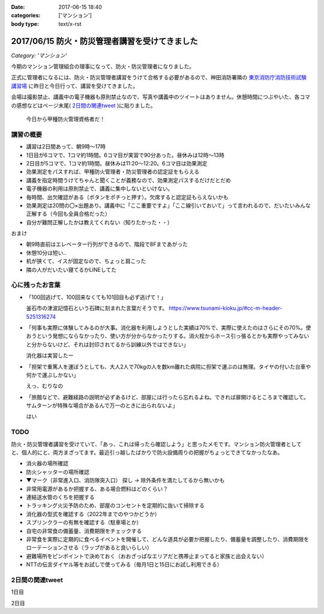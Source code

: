 :date: 2017-06-15 18:40
:categories: ['マンション']
:body type: text/x-rst

===============================================
2017/06/15 防火・防災管理者講習を受けてきました
===============================================

*Category: 'マンション'*


今期のマンション管理組合の理事になって、防火・防災管理者になりました。

正式に管理者になるには、防火・防災管理者講習をうけて合格する必要があるので、神田消防署隣の `東京消防庁消防技術試験講習場`__ に昨日と今日行って、講習を受けてきました。

会場は撮影禁止、講義中の電子機器も原則禁止なので、写真や講義中のツイートはありません。休憩時間につぶやいた、各コマの感想などはページ末尾( `2日間の関連tweet`_ )に貼りました。

.. figure:: certificate.*

   今日から甲種防火管理資格者だ！


.. __: https://goo.gl/maps/EKHMc3kgWcn

講習の概要
===========

* 講習は2日間あって、朝9時～17時

* 1日目が6コマで、1コマ約1時間。6コマ目が実習で90分あった。昼休みは12時～13時

* 2日目が5コマで、1コマ約1時間。昼休みは11:20～12:20。6コマ目は効果測定

* 効果測定をパスすれば、甲種防火管理者・防災管理者の認定証をもらえる

* 講義を指定時間うけてちゃんと聞くことが義務なので、効果測定パスするだけだとだめ

* 電子機器の利用は原則禁止で、講義に集中しないといけない。

* 毎時間、出欠確認がある（ボタンをポチっと押す）。欠席すると認定証もらえないかも

* 効果測定は20問の〇×出題あり。講義中に「ここ重要ですよ」「ここ線引いておいて」って言われるので、だいたいみんな正解する（今回も全員合格だった）

* 自分が難問正解したかは教えてくれない（知りたかった・・）

おまけ

* 朝9時直前はエレベーター行列ができるので、階段で8Fまであがった

* 休憩10分は短い..

* 机が狭くて、イスが固定なので、ちょっと肩こった

* 隣の人がだいたい寝てるかLINEしてた

心に残ったお言葉
=================

* 「100回逃げて、100回来なくても101回目も必ず逃げて！」

  釜石市の津波記憶石という石碑に刻まれた言葉だそうです。
  https://www.tsunami-kioku.jp/#cc-m-header-5251316274

* 「何事も実際に体験してみるのが大事。消化器を利用しようとした実績は70%で、実際に使えたのはさらにその70%。使おうという発想にならなかったり、使い方が分からなかったりする。消火栓からホース引っ張るとかも実際やってみないと分からないけど、それは封印されてるから訓練以外ではできない」

  消化器は実習したー

* 「担架で重篤人を運ぼうとしても、大人2人で70kgの人を数km離れた病院に担架で運ぶのは無理。タイヤの付いた台車や何かで運ぶしかない」

  えっ、むりなの

* 「旅館などで、避難経路の説明が必ずあるけど、部屋には行ったら忘れるよね。できれば扉開けるところまで確認して。サムターンが特殊な場合があるんで万一のときに出られないよ」

  はい


TODO
=====

防火・防災管理者講習を受けていて、「あっ、これは帰ったら確認しよう」と思ったメモです。マンション防火管理者としてと、個人的にと、両方まざってます。最近引っ越したばかりで防火設備周りの把握がちょっとできてなかったなあ。


* 消火器の場所確認
* 防火シャッターの場所確認
* ▼マーク（非常進入口、消防隊突入口） 探し -> 除外条件を満たしてるから無いかも
* 非常用電源があるか把握する、ある場合燃料はどのくらい？
* 連結送水管のくちを把握する
* トラッキング火災予防のため、部屋のコンセントを定期的に抜いて掃除する
* 消化器の型式を確認する（2022年までのやつかどうか）
* スプリンクラーの有無を確認する（駐車場とか）
* 自宅の非常食の備蓄量、消費期限をチェックする
* 非常食を実際に定期的に食べるイベントを開催して、どんな道具が必要か把握したり、備蓄量を調整したり、消費期限をローテーションさせる（ラップがあると良いらしい）
* 避難場所をピンポイントで決めておく（おおざっぱなエリアだと携帯止まってると家族と出会えない）
* NTTの伝言ダイヤル等をお試しで使ってみる（毎月1日と15日にお試し利用できる）

2日間の関連tweet
====================

1日目

.. raw:: html

   <blockquote class="twitter-tweet" data-lang="ja"><p lang="ja" dir="ltr">今日明日、防火防災管理者講習を受講しにきました！会場広い...人多い...暑い...撮影NG... (@ 東京消防庁 消防技術試験講習場 in 千代田区, 東京都) <a href="https://t.co/6LgCRpXzh3">https://t.co/6LgCRpXzh3</a></p>&mdash; Takayuki Shimizukawa (@shimizukawa) <a href="https://twitter.com/shimizukawa/status/874776037229547520">2017年6月13日</a></blockquote>
   <script async src="//platform.twitter.com/widgets.js" charset="utf-8"></script>

   <blockquote class="twitter-tweet" data-lang="ja"><p lang="ja" dir="ltr">とりあえず40人くらい並んでたエレベーター待ち行列には並ばず、階段で8階まで上った。時間節約できて軽い運動で汗もかいて一石二鳥！（会場蒸し暑いのは誤算</p>&mdash; Takayuki Shimizukawa (@shimizukawa) <a href="https://twitter.com/shimizukawa/status/874776809312722945">2017年6月13日</a></blockquote>
   <script async src="//platform.twitter.com/widgets.js" charset="utf-8"></script>

   <blockquote class="twitter-tweet" data-lang="ja"><p lang="ja" dir="ltr">防火防災管理者講習、1コマ目「過去の災害事例と教訓」良い勉強になった。メモりまくり (@ 東京消防庁 消防技術試験講習場 in 千代田区, 東京都) <a href="https://t.co/Vwdtr017al">https://t.co/Vwdtr017al</a></p>&mdash; Takayuki Shimizukawa (@shimizukawa) <a href="https://twitter.com/shimizukawa/status/874794949711187968">2017年6月14日</a></blockquote>
   <script async src="//platform.twitter.com/widgets.js" charset="utf-8"></script>

   <blockquote class="twitter-tweet" data-lang="ja"><p lang="ja" dir="ltr">防火管理者講習2コマ目。法令たくさん出てきた。言葉が難しいし参照多くて読み解くのが大変、と思ったら解説併記されてて救われた (@ 東京消防庁 消防技術試験講習場 in 千代田区, 東京都) <a href="https://t.co/X5eANQkw2y">https://t.co/X5eANQkw2y</a></p>&mdash; Takayuki Shimizukawa (@shimizukawa) <a href="https://twitter.com/shimizukawa/status/874808193452564480">2017年6月14日</a></blockquote>
   <script async src="//platform.twitter.com/widgets.js" charset="utf-8"></script>


   <blockquote class="twitter-tweet" data-lang="ja"><p lang="ja" dir="ltr">防火防災管理者講習3コマ目おわり。管理とか権限とか法令とかでだいぶ苦しくなってきた。ここ試験にでるよ！地帯 (@ 東京消防庁 消防技術試験講習場 in 千代田区, 東京都) <a href="https://t.co/bZmWDf5R11">https://t.co/bZmWDf5R11</a></p>&mdash; Takayuki Shimizukawa (@shimizukawa) <a href="https://twitter.com/shimizukawa/status/874825609754660864">2017年6月14日</a></blockquote>
   <script async src="//platform.twitter.com/widgets.js" charset="utf-8"></script>

   <blockquote class="twitter-tweet" data-lang="ja"><p lang="ja" dir="ltr">ダイエット食です。カットステーキ180g 1200円（ライス付き断った） (@ 肉バル ダンテ東京) <a href="https://t.co/dY9AOMVbTv">https://t.co/dY9AOMVbTv</a> <a href="https://t.co/t06Eul7X5n">pic.twitter.com/t06Eul7X5n</a></p>&mdash; Takayuki Shimizukawa (@shimizukawa) <a href="https://twitter.com/shimizukawa/status/874831119086170112">2017年6月14日</a></blockquote>
   <script async src="//platform.twitter.com/widgets.js" charset="utf-8"></script>

   <blockquote class="twitter-tweet" data-lang="ja"><p lang="ja" dir="ltr">午後の部が始まる (@ 東京消防庁 消防技術試験講習場 in 千代田区, 東京都) <a href="https://t.co/Ztng4PdaMu">https://t.co/Ztng4PdaMu</a></p>&mdash; Takayuki Shimizukawa (@shimizukawa) <a href="https://twitter.com/shimizukawa/status/874837537407238149">2017年6月14日</a></blockquote>
   <script async src="//platform.twitter.com/widgets.js" charset="utf-8"></script>

   <blockquote class="twitter-tweet" data-lang="ja"><p lang="ja" dir="ltr">防火防災管理者講習4コマ目。火災防止について。トラッキング火災こわい。コンセント刺しっぱなし、心当たり有りすぎだ... (@ 東京消防庁 消防技術試験講習場 in 千代田区, 東京都) <a href="https://t.co/HD9FgyCaAq">https://t.co/HD9FgyCaAq</a></p>&mdash; Takayuki Shimizukawa (@shimizukawa) <a href="https://twitter.com/shimizukawa/status/874854928400953345">2017年6月14日</a></blockquote>
   <script async src="//platform.twitter.com/widgets.js" charset="utf-8"></script>

   <blockquote class="twitter-tweet" data-lang="ja"><p lang="ja" dir="ltr">防火防災管理者講習、面白いので、今のところ全く眠くならない（隣の人は2コマ目からだいたい寝てる</p>&mdash; Takayuki Shimizukawa (@shimizukawa) <a href="https://twitter.com/shimizukawa/status/874855296614756352">2017年6月14日</a></blockquote>
   <script async src="//platform.twitter.com/widgets.js" charset="utf-8"></script>

   <blockquote class="twitter-tweet" data-lang="ja"><p lang="ja" dir="ltr">防火防災管理者講習5コマ目。ここで講師の方が変わって、一気に眠い講義になった...。話し方、抑揚、要点、何の話かの明確さ、などちょっと違うだけで眠い (@ 東京消防庁 消防技術試験講習場 in 千代田区, 東京都) <a href="https://t.co/AwczldJaP9">https://t.co/AwczldJaP9</a></p>&mdash; Takayuki Shimizukawa (@shimizukawa) <a href="https://twitter.com/shimizukawa/status/874872876008132610">2017年6月14日</a></blockquote>
   <script async src="//platform.twitter.com/widgets.js" charset="utf-8"></script>

   <blockquote class="twitter-tweet" data-lang="ja"><p lang="ja" dir="ltr">防火防災管理者講習6コマ目、実習。体験型でとても分かりやすい。ただ、90分立ちっぱなしで疲れた (@ 東京消防庁 消防技術試験講習場 in 千代田区, 東京都) <a href="https://t.co/nd8tgZdHg6">https://t.co/nd8tgZdHg6</a></p>&mdash; Takayuki Shimizukawa (@shimizukawa) <a href="https://twitter.com/shimizukawa/status/874898504602320897">2017年6月14日</a></blockquote>
   <script async src="//platform.twitter.com/widgets.js" charset="utf-8"></script>

   <blockquote class="twitter-tweet" data-lang="ja"><p lang="ja" dir="ltr">今日の講義終了～。9時5時でみっちり講習とか疲れるし2日連続とかだいぶ疲れそう。帰って復習する気力とか出ないな。某Py研修等受けてる皆さん、すごい</p>&mdash; Takayuki Shimizukawa (@shimizukawa) <a href="https://twitter.com/shimizukawa/status/874899305580113920">2017年6月14日</a></blockquote>
   <script async src="//platform.twitter.com/widgets.js" charset="utf-8"></script>

   <blockquote class="twitter-tweet" data-lang="ja"><p lang="ja" dir="ltr">いつもと違う頭使ったらハラヘッタのでおやつ。 (@ ロイヤルホスト 秋葉原店 in 千代田区, 東京都) <a href="https://t.co/WfLKd8cEZC">https://t.co/WfLKd8cEZC</a> <a href="https://t.co/4Wrh9H5MuG">pic.twitter.com/4Wrh9H5MuG</a></p>&mdash; Takayuki Shimizukawa (@shimizukawa) <a href="https://twitter.com/shimizukawa/status/874908860481507328">2017年6月14日</a></blockquote>
   <script async src="//platform.twitter.com/widgets.js" charset="utf-8"></script>


2日目

.. raw:: html

   <blockquote class="twitter-tweet" data-lang="ja"><p lang="ja" dir="ltr">東西線木場駅-&gt;茅場町の朝の乗車率、昨日200%を実体験したと思ったけど、今日の方が200%だった。<br>この調子で行くと明日はもっと200%</p>&mdash; Takayuki Shimizukawa (@shimizukawa) <a href="https://twitter.com/shimizukawa/status/875128752832892929">2017年6月14日</a></blockquote>
   <script async src="//platform.twitter.com/widgets.js" charset="utf-8"></script>

   <blockquote class="twitter-tweet" data-lang="ja"><p lang="ja" dir="ltr">オフピーク通勤しましょう、は公的機関が率先して欲しい。取りあえず防火防災管理者講習が朝9時からなので東西線200%に乗らざるを得ない</p>&mdash; Takayuki Shimizukawa (@shimizukawa) <a href="https://twitter.com/shimizukawa/status/875129496000643072">2017年6月14日</a></blockquote>
   <script async src="//platform.twitter.com/widgets.js" charset="utf-8"></script>

   <blockquote class="twitter-tweet" data-lang="ja"><p lang="ja" dir="ltr">来るべき眠気対策にアフリカキタム！ (@ Starbucks Coffee アトレ秋葉原1店 - <a href="https://twitter.com/Starbucks_J">@starbucks_j</a> in 千代田区, 東京都) <a href="https://t.co/usKyNtuOcL">https://t.co/usKyNtuOcL</a></p>&mdash; Takayuki Shimizukawa (@shimizukawa) <a href="https://twitter.com/shimizukawa/status/875133669165461505">2017年6月14日</a></blockquote>
   <script async src="//platform.twitter.com/widgets.js" charset="utf-8"></script>

   <blockquote class="twitter-tweet" data-lang="ja"><p lang="ja" dir="ltr">防火防災管理者講習2日目にチェックイン！エレベーター行列出来る前に着いた (@ 東京消防庁 消防技術試験講習場 in 千代田区, 東京都) <a href="https://t.co/snW2ZFj6Co">https://t.co/snW2ZFj6Co</a></p>&mdash; Takayuki Shimizukawa (@shimizukawa) <a href="https://twitter.com/shimizukawa/status/875136146602328064">2017年6月14日</a></blockquote>
   <script async src="//platform.twitter.com/widgets.js" charset="utf-8"></script>

   <blockquote class="twitter-tweet" data-lang="ja"><p lang="ja" dir="ltr">防火防災管理者講習、二日目の1,2コマ目終了11:20。昼休みは12:20まで（早すぎ～）。隣の人は相変わらずよく寝ている (@ 東京消防庁 消防技術試験講習場 in 千代田区, 東京都) <a href="https://t.co/m7brzWSHwL">https://t.co/m7brzWSHwL</a></p>&mdash; Takayuki Shimizukawa (@shimizukawa) <a href="https://twitter.com/shimizukawa/status/875183242286161920">2017年6月15日</a></blockquote>
   <script async src="//platform.twitter.com/widgets.js" charset="utf-8"></script>

   <blockquote class="twitter-tweet" data-lang="ja"><p lang="ja" dir="ltr">ダイエット食です。ブラウンバターソース、なくても十分美味しい肉汁たっぷりな黒毛和牛黒豚の合い挽きハンバーグ（と別皿サラダ） (@ ロイヤルホスト 秋葉原店 in 千代田区, 東京都) <a href="https://t.co/TpYwGfZ8E3">https://t.co/TpYwGfZ8E3</a> <a href="https://t.co/avT2F1WGiT">pic.twitter.com/avT2F1WGiT</a></p>&mdash; Takayuki Shimizukawa (@shimizukawa) <a href="https://twitter.com/shimizukawa/status/875183976117411843">2017年6月15日</a></blockquote>
   <script async src="//platform.twitter.com/widgets.js" charset="utf-8"></script>

   <blockquote class="twitter-tweet" data-lang="ja"><p lang="ja" dir="ltr">防火防災管理者講習、3コマ目。午後一の講習はどうしても眠くなっちゃうな。三角巾の実習で眠気さめた、手を動かすの重要 (@ 東京消防庁 消防技術試験講習場 in 千代田区, 東京都) <a href="https://t.co/ZQ4xufxOk4">https://t.co/ZQ4xufxOk4</a></p>&mdash; Takayuki Shimizukawa (@shimizukawa) <a href="https://twitter.com/shimizukawa/status/875207371051499521">2017年6月15日</a></blockquote>
   <script async src="//platform.twitter.com/widgets.js" charset="utf-8"></script>

   <blockquote class="twitter-tweet" data-lang="ja"><p lang="ja" dir="ltr">防火防災管理者講習4コマ目。講師代わって淡々とした話し方で眠くなるかと思ったけど不思議と眠くならなかった。無駄がない感じが良いのかな (@ 東京消防庁 消防技術試験講習場 in 千代田区, 東京都) <a href="https://t.co/CLiOUHg0ix">https://t.co/CLiOUHg0ix</a></p>&mdash; Takayuki Shimizukawa (@shimizukawa) <a href="https://twitter.com/shimizukawa/status/875232282398924800">2017年6月15日</a></blockquote>
   <script async src="//platform.twitter.com/widgets.js" charset="utf-8"></script>

   <blockquote class="twitter-tweet" data-lang="ja"><p lang="ja" dir="ltr">防火防災管理者講習、終わったー！今日から甲種防火管理資格者だ (@ 東京消防庁 消防技術試験講習場 in 千代田区, 東京都) <a href="https://t.co/ORlJwApqi6">https://t.co/ORlJwApqi6</a></p>&mdash; Takayuki Shimizukawa (@shimizukawa) <a href="https://twitter.com/shimizukawa/status/875256033484132352">2017年6月15日</a></blockquote>
   <script async src="//platform.twitter.com/widgets.js" charset="utf-8"></script>



